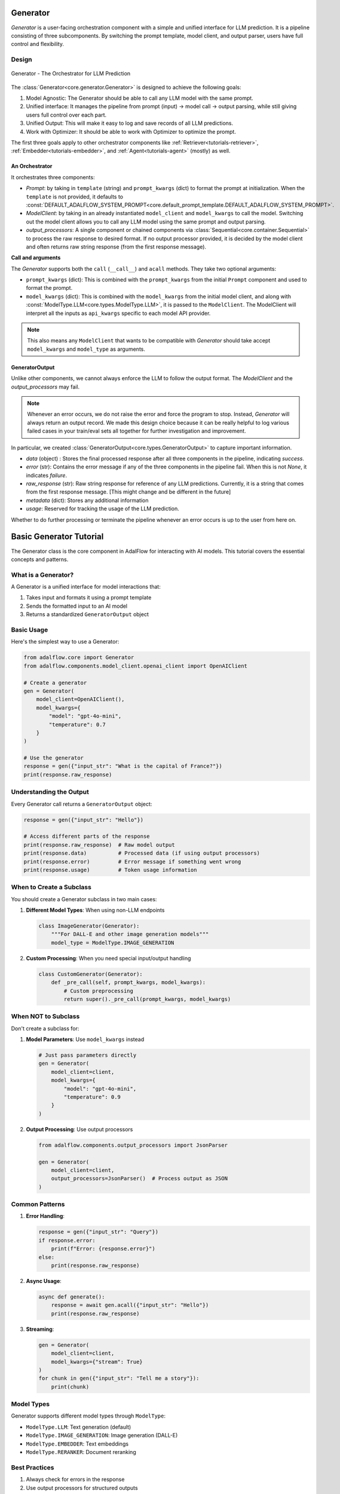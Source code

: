 .. _generator:

.. raw:: html

   <div style="display: flex; justify-content: flex-start; align-items: center; margin-bottom: 20px;">
      <a href="https://colab.research.google.com/drive/1gmxeX1UuUxZDouWhkLGQYrD4hAdt9IVX?usp=sharing" target="_blank" style="margin-right: 10px;">
         <img alt="Try Quickstart in Colab" src="https://colab.research.google.com/assets/colab-badge.svg" style="vertical-align: middle;">
      </a>
      <a href="https://github.com/SylphAI-Inc/AdalFlow/blob/main/tutorials/generator_note.py" target="_blank" style="display: flex; align-items: center;">
         <img src="https://github.githubassets.com/images/modules/logos_page/GitHub-Mark.png" alt="GitHub" style="height: 20px; width: 20px; margin-right: 5px;">
         <span style="vertical-align: middle;"> Open Source Code</span>
      </a>
   </div>


Generator
=========

.. .. admonition:: Author
..    :class: highlight

..    `Li Yin <https://github.com/liyin2015>`_

.. *The Center of it All*


`Generator` is a user-facing orchestration component with a simple and unified interface for LLM prediction.
It is a pipeline consisting of three subcomponents. By switching the prompt template, model client, and output parser, users have full control and flexibility.

Design
---------------------------------------

.. figure:: /_static/images/generator.png
    :align: center
    :alt: AdalFlow generator design
    :width: 700px

    Generator - The Orchestrator for LLM Prediction



The :class:`Generator<core.generator.Generator>` is designed to achieve the following goals:

1. Model Agnostic: The Generator should be able to call any LLM model with the same prompt.
2. Unified interface: It manages the pipeline from prompt (input) -> model call -> output parsing, while still giving users full control over each part.
3. Unified Output: This will make it easy to log and save records of all LLM predictions.
4. Work with Optimizer: It should be able to work with Optimizer to optimize the prompt.

The first three goals apply to other orchestrator components like :ref:`Retriever<tutorials-retriever>`, :ref:`Embedder<tutorials-embedder>`, and :ref:`Agent<tutorials-agent>` (mostly) as well.


An Orchestrator
^^^^^^^^^^^^^^^^^

It orchestrates three components:

- `Prompt`: by taking in ``template`` (string) and ``prompt_kwargs`` (dict) to format the prompt at initialization.
  When the ``template`` is not provided, it defaults to :const:`DEFAULT_ADALFLOW_SYSTEM_PROMPT<core.default_prompt_template.DEFAULT_ADALFLOW_SYSTEM_PROMPT>`.

- `ModelClient`: by taking in an already instantiated ``model_client`` and ``model_kwargs`` to call the model.
  Switching out the model client allows you to call any LLM model using the same prompt and output parsing.

- `output_processors`: A single component or chained components via :class:`Sequential<core.container.Sequential>` to process the raw response to desired format.
  If no output processor provided, it is decided by the model client and often returns raw string response (from the first response message).

**Call and arguments**

The `Generator` supports both the ``call`` (``__call__``) and ``acall`` methods.
They take two optional arguments:

- ``prompt_kwargs`` (dict): This is combined with the ``prompt_kwargs`` from the initial ``Prompt`` component and used to format the prompt.
- ``model_kwargs`` (dict): This is  combined with the ``model_kwargs`` from the initial model client, and along with :const:`ModelType.LLM<core.types.ModelType.LLM>`, it is passed to the ``ModelClient``.
  The ModelClient will interpret all the inputs as ``api_kwargs`` specific to each model API provider.



.. note ::

    This also means any ``ModelClient`` that wants to be compatible with `Generator` should take accept ``model_kwargs`` and ``model_type`` as arguments.






GeneratorOutput
^^^^^^^^^^^^^^^^^
Unlike other components, we cannot always enforce the LLM to follow the output format. The `ModelClient` and the `output_processors` may fail.


.. note::
    Whenever an error occurs, we do not raise the error and force the program to stop.
    Instead, `Generator` will always return an output record.
    We made this design choice because it can be really helpful to log various failed cases in your train/eval sets all together for further investigation and improvement.



In particular, we created :class:`GeneratorOutput<core.types.GeneratorOutput>` to capture important information.

- `data` (object) : Stores the final processed response after all three components in the pipeline, indicating `success`.
- `error` (str): Contains the error message if any of the three components in the pipeline fail. When this is not `None`, it indicates `failure`.
- `raw_response` (str): Raw string response for reference of any LLM predictions. Currently, it is a string that comes from the first response message. [This might change and be different in the future]
- `metadata` (dict): Stores any additional information
- `usage`:  Reserved for tracking the usage of the LLM prediction.

Whether to do further processing or terminate the pipeline whenever an error occurs is up to the user from here on.


Basic Generator Tutorial
=====================

The Generator class is the core component in AdalFlow for interacting with AI models. This tutorial covers the essential concepts and patterns.

What is a Generator?
------------------

A Generator is a unified interface for model interactions that:

1. Takes input and formats it using a prompt template
2. Sends the formatted input to an AI model
3. Returns a standardized ``GeneratorOutput`` object

Basic Usage
----------

Here's the simplest way to use a Generator:

.. code-block:: python

    from adalflow.core import Generator
    from adalflow.components.model_client.openai_client import OpenAIClient

    # Create a generator
    gen = Generator(
        model_client=OpenAIClient(),
        model_kwargs={
            "model": "gpt-4o-mini",
            "temperature": 0.7
        }
    )

    # Use the generator
    response = gen({"input_str": "What is the capital of France?"})
    print(response.raw_response)

Understanding the Output
----------------------

Every Generator call returns a ``GeneratorOutput`` object:

.. code-block:: python

    response = gen({"input_str": "Hello"})

    # Access different parts of the response
    print(response.raw_response)  # Raw model output
    print(response.data)          # Processed data (if using output processors)
    print(response.error)         # Error message if something went wrong
    print(response.usage)         # Token usage information

When to Create a Subclass
-----------------------

You should create a Generator subclass in two main cases:

1. **Different Model Types**: When using non-LLM endpoints

   .. code-block:: python

    class ImageGenerator(Generator):
        """For DALL-E and other image generation models"""
        model_type = ModelType.IMAGE_GENERATION

2. **Custom Processing**: When you need special input/output handling

   .. code-block:: python

    class CustomGenerator(Generator):
        def _pre_call(self, prompt_kwargs, model_kwargs):
            # Custom preprocessing
            return super()._pre_call(prompt_kwargs, model_kwargs)

When NOT to Subclass
------------------

Don't create a subclass for:

1. **Model Parameters**: Use ``model_kwargs`` instead

   .. code-block:: python

    # Just pass parameters directly
    gen = Generator(
        model_client=client,
        model_kwargs={
            "model": "gpt-4o-mini",
            "temperature": 0.9
        }
    )

2. **Output Processing**: Use output processors

   .. code-block:: python

    from adalflow.components.output_processors import JsonParser

    gen = Generator(
        model_client=client,
        output_processors=JsonParser()  # Process output as JSON
    )

Common Patterns
-------------

1. **Error Handling**:

   .. code-block:: python

    response = gen({"input_str": "Query"})
    if response.error:
        print(f"Error: {response.error}")
    else:
        print(response.raw_response)

2. **Async Usage**:

   .. code-block:: python

    async def generate():
        response = await gen.acall({"input_str": "Hello"})
        print(response.raw_response)

3. **Streaming**:

   .. code-block:: python

    gen = Generator(
        model_client=client,
        model_kwargs={"stream": True}
    )
    for chunk in gen({"input_str": "Tell me a story"}):
        print(chunk)

Model Types
----------

Generator supports different model types through ``ModelType``:

- ``ModelType.LLM``: Text generation (default)
- ``ModelType.IMAGE_GENERATION``: Image generation (DALL-E)
- ``ModelType.EMBEDDER``: Text embeddings
- ``ModelType.RERANKER``: Document reranking

Best Practices
------------

1. Always check for errors in the response
2. Use output processors for structured outputs
3. Set model parameters in ``model_kwargs``
4. Use async methods for better performance in async contexts
5. Use streaming for long responses

Remember: The Generator is designed to provide a consistent interface regardless of the underlying model or task.

Generator In Action
---------------------------------------

We will create a simple one-turn chatbot to demonstrate how to use the Generator.

Minimum Example
^^^^^^^^^^^^^^^^^

The minimum setup to initiate a generator in the code:

.. code-block:: python

    import adalflow as adal
    from adalflow.components.model_client import GroqAPIClient

    generator = adal.Generator(
        model_client=GroqAPIClient(),
        model_kwargs={"model": "llama3-8b-8192"},
    )
    print(generator)

The structure of generator using ``print``:

.. raw:: html

    <div style="max-height: 300px; overflow-y: auto;">
        <pre>
            <code class="language-python">
        Generator(
        model_kwargs={'model': 'llama3-8b-8192'},
        (prompt): Prompt(
            template: <SYS>
            {# task desc #}
            {% if task_desc_str %}
            {{task_desc_str}}
            {% else %}
            You are a helpful assistant.
            {% endif %}
            {# output format #}
            {% if output_format_str %}
            <OUTPUT_FORMAT>
            {{output_format_str}}
            </OUTPUT_FORMAT>
            {% endif %}
            {# tools #}
            {% if tools_str %}
            <TOOLS>
            {{tools_str}}
            </TOOLS>
            {% endif %}
            {# example #}
            {% if examples_str %}
            <EXAMPLES>
            {{examples_str}}
            </EXAMPLES>
            {% endif %}
            {# chat history #}
            {% if chat_history_str %}
            <CHAT_HISTORY>
            {{chat_history_str}}
            </CHAT_HISTORY>
            {% endif %}
            {#contex#}
            {% if context_str %}
            <CONTEXT>
            {{context_str}}
            </CONTEXT>
            {% endif %}
            {# steps #}
            {% if steps_str %}
            <STEPS>
            {{steps_str}}
            </STEPS>
            {% endif %}
            </SYS>
            {% if input_str %}
            <User>
            {{input_str}}
            </User>
            {% endif %}
            You:
            , prompt_variables: ['input_str', 'tools_str', 'context_str', 'steps_str', 'task_desc_str', 'chat_history_str', 'output_format_str', 'examples_str']
        )
        (model_client): GroqAPIClient()
        )
            </code>
        </pre>
    </div>

**Show the Final Prompt**


The `Generator` 's ``print_prompt`` method will simply relay the method from the `Prompt` component:

.. code-block:: python

    prompt_kwargs = {"input_str": "What is LLM? Explain in one sentence."}
    generator.print_prompt(**prompt_kwargs)

The output will be the formatted prompt:

.. code-block::

    <User>
    What is LLM? Explain in one sentence.
    </User>
    You:



**Call the Generator**

.. code-block:: python

    output = generator(
        prompt_kwargs=prompt_kwargs,
    )
    print(output)

The output will be the `GeneratorOutput` object:

.. code-block::

    GeneratorOutput(data='LLM stands for Large Language Model, a type of artificial intelligence that is trained on vast amounts of text data to generate human-like language outputs, such as conversations, text, or summaries.', error=None, usage=None, raw_response='LLM stands for Large Language Model, a type of artificial intelligence that is trained on vast amounts of text data to generate human-like language outputs, such as conversations, text, or summaries.', metadata=None)

Use Template
^^^^^^^^^^^^^^^^^^^^^^^^^^^^^^^^^^

In this example, we will use a customized template to format the prompt.
We intialized the prompt with one variable `task_desc_str`, which is further combined with the `input_str` in the prompt.

.. code-block:: python

    template = r"""<SYS>{{task_desc_str}}</SYS>
    User: {{input_str}}
    You:"""
    generator = Generator(
        model_client=GroqAPIClient(),
        model_kwargs={"model": "llama3-8b-8192"},
        template=template,
        prompt_kwargs={"task_desc_str": "You are a helpful assistant"},
    )

    prompt_kwargs = {"input_str": "What is LLM?"}

    generator.print_prompt(
        **prompt_kwargs,
    )
    output = generator(
        prompt_kwargs=prompt_kwargs,
    )

The final prompt is:

.. code-block::

    <SYS>You are a helpful assistant</SYS>
    User: What is LLM?
    You:

.. note::

    It is quite straightforward to use any prompt.
    They only need to stick to ``jinja2`` syntax.


Use output_processors
^^^^^^^^^^^^^^^^^^^^^^^^^^^^^^^^^^

In this example, we will instruct the LLM to output a JSON object in response.
We will use the `JsonParser` to parse the output back to a `dict` object.


.. code-block:: python

    from adalflow.core import Generator
    from adalflow.core.types import GeneratorOutput
    from adalflow.components.model_client import OpenAIClient
    from adalflow.core.string_parser import JsonParser

    output_format_str = r"""Your output should be formatted as a standard JSON object with two keys:
    {
        "explanation": "A brief explanation of the concept in one sentence.",
        "example": "An example of the concept in a sentence."
    }
    """

    generator = Generator(
        model_client=OpenAIClient(),
        model_kwargs={"model": "gpt-3.5-turbo"},
        prompt_kwargs={"output_format_str": output_format_str},
        output_processors=JsonParser(),
    )

    prompt_kwargs = {"input_str": "What is LLM?"}
    generator.print_prompt(**prompt_kwargs)

    output: GeneratorOutput = generator(prompt_kwargs=prompt_kwargs)
    print(type(output.data))
    print(output.data)

The final prompt is:

.. code-block::


    <SYS>
    <OUTPUT_FORMAT>
    Your output should be formatted as a standard JSON object with two keys:
        {
            "explanation": "A brief explanation of the concept in one sentence.",
            "example": "An example of the concept in a sentence."
        }

    </OUTPUT_FORMAT>
    </SYS>
    <User>
    What is LLM?
    </User>
    You:

The above printout is:

.. code-block::

    <class 'dict'>
    {'explanation': 'LLM stands for Large Language Model, which are deep learning models trained on enormous amounts of text data.', 'example': 'An example of a LLM is GPT-3, which can generate human-like text based on the input provided.'}

Please refer to :doc:`output_parsers` for a more comprehensive guide on the `Parser` components.

Switch the model_client
^^^^^^^^^^^^^^^^^^^^^^^^^^^^^^^^^^^^^^^

Also, did you notice that we have already switched to using models from `OpenAI` in the above example?
This demonstrates how easy it is to switch the `model_client` in the Generator, making it a truly model-agnostic component.
We can even use :class:`ModelClientType<core.types.ModelClientType>` to switch the model client without handling multiple imports.

.. code-block:: python

    from adalflow.core.types import ModelClientType

    generator = Generator(
        model_client=ModelClientType.OPENAI(),  # or ModelClientType.GROQ()
        model_kwargs={"model": "gpt-3.5-turbo"},
    )

Get Errors in GeneratorOutput
^^^^^^^^^^^^^^^^^^^^^^^^^^^^^^^

We will use an incorrect API key to delibrately create an error.
We will still get a response, but it will only contain empty ``data`` and an error message.
Here is an example of an API key error with OpenAI:


.. code-block:: python

    GeneratorOutput(data=None, error="Error code: 401 - {'error': {'message': 'Incorrect API key provided: ab. You can find your API key at https://platform.openai.com/account/api-keys.', 'type': 'invalid_request_error', 'param': None, 'code': 'invalid_api_key'}}", usage=None, raw_response=None, metadata=None)


Create from Configs
^^^^^^^^^^^^^^^^^^^^^^^^^^^^

As with all components, we can create the generator purely from configs.


**Know it is a Generator**

In this case, we know we are creating a generator, we will use ``from_config`` method from the ``Generator`` class.

.. code-block:: python

    from adalflow.core import Generator

    config = {
        "model_client": {
            "component_name": "GroqAPIClient",
            "component_config": {},
        },
        "model_kwargs": {
            "model": "llama3-8b-8192",
        },
    }

    generator: Generator = Generator.from_config(config)
    print(generator)

    prompt_kwargs = {"input_str": "What is LLM? Explain in one sentence."}
    generator.print_prompt(**prompt_kwargs)
    output = generator(
        prompt_kwargs=prompt_kwargs,
    )
    print(output)


**Purely from the Configs**

This is even more general.
This method can be used to create any component from configs.
We just need to follow the config structure: ``component_name`` and ``component_config`` for all arguments.



.. code-block:: python

    from adalflow.utils.config import new_component
    from adalflow.core import Generator

    config = {
        "generator": {
            "component_name": "Generator",
            "component_config": {
                "model_client": {
                    "component_name": "GroqAPIClient",
                    "component_config": {},
                },
                "model_kwargs": {
                    "model": "llama3-8b-8192",
                },
            },
        }
    }

    generator: Generator = new_component(config["generator"])
    print(generator)

    prompt_kwargs = {"input_str": "What is LLM? Explain in one sentence."}
    generator.print_prompt(**prompt_kwargs)
    output = generator(
        prompt_kwargs=prompt_kwargs,
    )
    print(output)

It works exactly the same as the previous example.
We imported ``Generator`` in this case to only show the type hinting.

.. note::

    Please refer to the :doc:`configurations<configs>` for more details on how to create components from configs.


Examples Across the Library
^^^^^^^^^^^^^^^^^^^^^^^^^^^^

Besides these examples, LLM is like water, even in our library, we have components that have adpated Generator to various other functionalities.

- :class:`LLMRetriever<components.retriever.llm_retriever.LLMRetriever>` is a retriever that uses Generator to call LLM to retrieve the most relevant documents.
- :class:`DefaultLLMJudge<eval.llm_as_judge.DefaultLLMJudge>` is a judge that uses Generator to call LLM to evaluate the quality of the response.
- :class:`TGDOptimizer<optim.text_grad.tgd_optimizer.TGDOptimizer>` is an optimizer that uses Generator to call LLM to optimize the prompt.
- :class:`ReAct Agent Planner<components.agent.react.ReActAgent>` is an LLM planner that uses Generator to plan and to call functions in ReAct Agent.

Tracing
---------------------------------------



In particular, we provide two tracing methods to help you develop and improve the ``Generator``:

1. Trace the history change (states) on prompt during your development process.
2. Trace all failed LLM predictions for further improvement.

As this note is getting rather long. Please refer to the :doc:`tracing<logging_tracing>` to learn about these two tracing methods.


Training
---------------------------------------
Generator in default support training mode.
It will require users to define ``Parameter`` and pass it to the ``prompt_kwargs``.

.. A Note on Tokenization#
.. By default, LlamaIndex uses a global tokenizer for all token counting. This defaults to cl100k from tiktoken, which is the tokenizer to match the default LLM gpt-3.5-turbo.

.. If you change the LLM, you may need to update this tokenizer to ensure accurate token counts, chunking, and prompting.

Image Generation
-------------------------------------------------

The Generator class also supports image generation through DALL-E models. First, you need to define a Generator subclass with the correct model type:

.. code-block:: python

    from adalflow import Generator
    from adalflow.core.types import ModelType

    class ImageGenerator(Generator):
        """Generator subclass for image generation."""
        model_type = ModelType.IMAGE_GENERATION

Then you can use it like this:

.. code-block:: python

    from adalflow import OpenAIClient

    generator = ImageGenerator(
        model_client=OpenAIClient(),
        model_kwargs={
            "model": "dall-e-3",  # or "dall-e-2"
            "size": "1024x1024",  # "1024x1024", "1024x1792", or "1792x1024" for DALL-E 3
            "quality": "standard",  # "standard" or "hd" (DALL-E 3 only)
            "n": 1  # Number of images (1 for DALL-E 3, 1-10 for DALL-E 2)
        }
    )

    # Generate an image from text
    response = generator(
        prompt_kwargs={"input_str": "A white siamese cat in a space suit"}
    )
    # response.data will contain the image URL

    # Edit an existing image
    response = generator(
        prompt_kwargs={"input_str": "Add a red hat"},
        model_kwargs={
            "model": "dall-e-2",
            "image": "path/to/cat.png",  # Original image
            "mask": "path/to/mask.png"   # Optional mask showing where to edit
        }
    )

    # Create variations of an image
    response = generator(
        prompt_kwargs={"input_str": None},  # Not needed for variations
        model_kwargs={
            "model": "dall-e-2",
            "image": "path/to/cat.png"  # Image to create variations of
        }
    )

The generator supports:

- Image generation from text descriptions using DALL-E 3 or DALL-E 2
- Image editing with optional masking (DALL-E 2)
- Creating variations of existing images (DALL-E 2)
- Both local file paths and base64-encoded images
- Various image sizes and quality settings
- Multiple output formats (URL or base64)

The response will always be wrapped in a ``GeneratorOutput`` object, maintaining consistency with other AdalFlow operations. The generated image(s) will be available in the ``data`` field as either a URL or base64 string.

.. admonition:: API reference
   :class: highlight

   - :class:`core.generator.Generator`
   - :class:`core.types.GeneratorOutput`
   - :class:`core.default_prompt_template.DEFAULT_ADALFLOW_SYSTEM_PROMPT`
   - :class:`core.types.ModelClientType`
   - :class:`core.types.ModelType`
   - :class:`core.string_parser.JsonParser`
   - :class:`core.prompt_builder.Prompt`
   - :class:`tracing.generator_call_logger.GeneratorCallLogger`
   - :class:`tracing.generator_state_logger.GeneratorStateLogger`
   - :class:`components.retriever.llm_retriever.LLMRetriever`
   - :class:`components.agent.react.ReActAgent`
   - :class:`eval.llm_as_judge.DefaultLLMJudge`
   - :class:`optim.text_grad.tgd_optimizer.TGDOptimizer`
   - :func:`utils.config.new_component`

